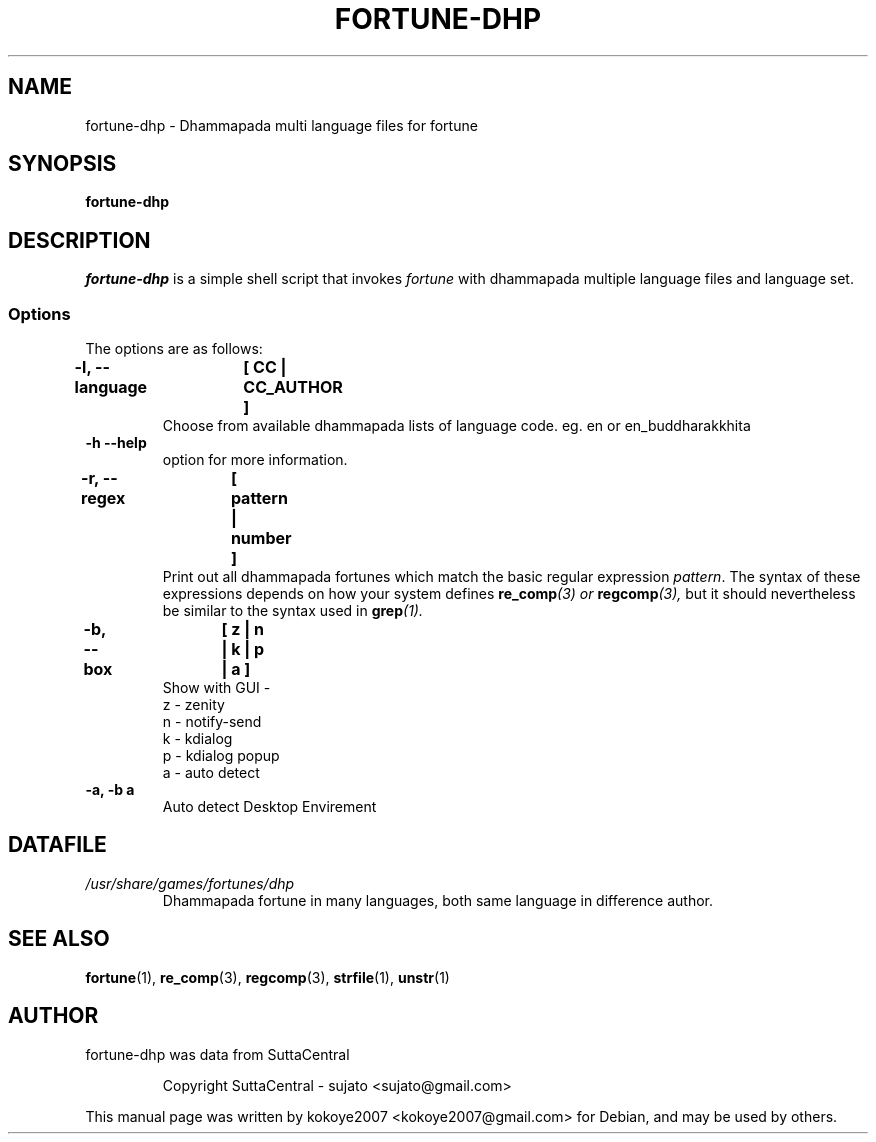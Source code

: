 .\"                                      Hey, EMACS: -*- nroff -*-
.\" (C) Copyright 2022 kokoye2007 <kokoye2007@gmail.com>,
.TH FORTUNE-DHP 1 "April 20, 2022"

.SH NAME
fortune-dhp \- Dhammapada multi language files for fortune

.SH SYNOPSIS
.B fortune-dhp

.SH DESCRIPTION
\fIfortune-dhp\fR is a simple shell script that invokes \fIfortune\fR with dhammapada
multiple language files and language set.

.SS Options
The options are as follows:
.TP

.B \-l, \-\-language	[ CC | CC_AUTHOR ]
Choose from available dhammapada lists of language code. eg. en or en_buddharakkhita
.TP

.B \-h \-\-help 
option for more information. 
.TP

.B \-r, \-\-regex	[ pattern | number ]
Print out all dhammapada fortunes which match the basic regular expression
.IR pattern .
The syntax of these expressions depends on how your system defines 
.BI re_comp "(3) or "regcomp (3),
but it should nevertheless be similar to the syntax used in 
.BI grep (1).
.sp
.TP


.B \-b, \-\-box		[ z | n | k | p | a ]
Show with GUI - 
 z - zenity
 n - notify-send
 k - kdialog
 p - kdialog popup 
 a - auto detect
.TP

.B \-a, \-b a
Auto detect Desktop Envirement  
.TP

.SH DATAFILE
.TP
.I /usr/share/games/fortunes/dhp
Dhammapada fortune in many languages, both same language in difference author.

.SH SEE ALSO
.BR fortune "(1), " re_comp "(3), " regcomp "(3), " strfile "(1), "
.BR unstr (1)



.SH AUTHOR
fortune-dhp was data from SuttaCentral
.IP
Copyright SuttaCentral - sujato <sujato@gmail.com>
.PP
This manual page was written by kokoye2007 <kokoye2007@gmail.com> for Debian, and may be used by others.
